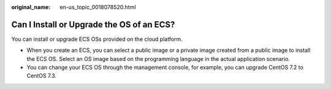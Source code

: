 :original_name: en-us_topic_0018078520.html

.. _en-us_topic_0018078520:

Can I Install or Upgrade the OS of an ECS?
==========================================

You can install or upgrade ECS OSs provided on the cloud platform.

-  When you create an ECS, you can select a public image or a private image created from a public image to install the ECS OS. Select an OS image based on the programming language in the actual application scenario.
-  You can change your ECS OS through the management console, for example, you can upgrade CentOS 7.2 to CentOS 7.3.
